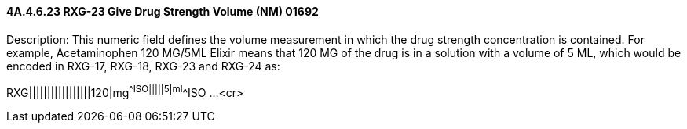 ==== 4A.4.6.23 RXG-23 Give Drug Strength Volume (NM) 01692

Description: This numeric field defines the volume measurement in which the drug strength concentration is contained. For example, Acetaminophen 120 MG/5ML Elixir means that 120 MG of the drug is in a solution with a volume of 5 ML, which would be encoded in RXG-17, RXG-18, RXG-23 and RXG-24 as:

RXG|||||||||||||||||120|mg^^ISO|||||5|ml^^ISO ...<cr>

